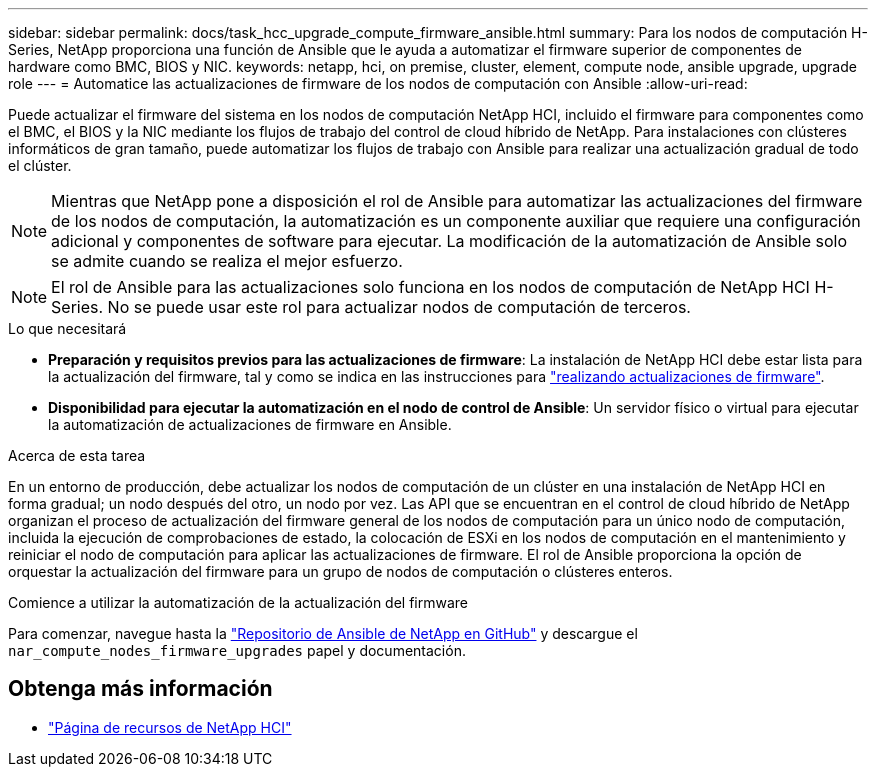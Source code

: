 ---
sidebar: sidebar 
permalink: docs/task_hcc_upgrade_compute_firmware_ansible.html 
summary: Para los nodos de computación H-Series, NetApp proporciona una función de Ansible que le ayuda a automatizar el firmware superior de componentes de hardware como BMC, BIOS y NIC. 
keywords: netapp, hci, on premise, cluster, element, compute node, ansible upgrade, upgrade role 
---
= Automatice las actualizaciones de firmware de los nodos de computación con Ansible
:allow-uri-read: 


[role="lead"]
Puede actualizar el firmware del sistema en los nodos de computación NetApp HCI, incluido el firmware para componentes como el BMC, el BIOS y la NIC mediante los flujos de trabajo del control de cloud híbrido de NetApp. Para instalaciones con clústeres informáticos de gran tamaño, puede automatizar los flujos de trabajo con Ansible para realizar una actualización gradual de todo el clúster.


NOTE: Mientras que NetApp pone a disposición el rol de Ansible para automatizar las actualizaciones del firmware de los nodos de computación, la automatización es un componente auxiliar que requiere una configuración adicional y componentes de software para ejecutar. La modificación de la automatización de Ansible solo se admite cuando se realiza el mejor esfuerzo.


NOTE: El rol de Ansible para las actualizaciones solo funciona en los nodos de computación de NetApp HCI H-Series. No se puede usar este rol para actualizar nodos de computación de terceros.

.Lo que necesitará
* *Preparación y requisitos previos para las actualizaciones de firmware*: La instalación de NetApp HCI debe estar lista para la actualización del firmware, tal y como se indica en las instrucciones para link:task_hcc_upgrade_compute_node_firmware.html["realizando actualizaciones de firmware"].
* *Disponibilidad para ejecutar la automatización en el nodo de control de Ansible*: Un servidor físico o virtual para ejecutar la automatización de actualizaciones de firmware en Ansible.


.Acerca de esta tarea
En un entorno de producción, debe actualizar los nodos de computación de un clúster en una instalación de NetApp HCI en forma gradual; un nodo después del otro, un nodo por vez. Las API que se encuentran en el control de cloud híbrido de NetApp organizan el proceso de actualización del firmware general de los nodos de computación para un único nodo de computación, incluida la ejecución de comprobaciones de estado, la colocación de ESXi en los nodos de computación en el mantenimiento y reiniciar el nodo de computación para aplicar las actualizaciones de firmware. El rol de Ansible proporciona la opción de orquestar la actualización del firmware para un grupo de nodos de computación o clústeres enteros.

.Comience a utilizar la automatización de la actualización del firmware
Para comenzar, navegue hasta la https://github.com/NetApp-Automation/nar_compute_firmware_upgrade["Repositorio de Ansible de NetApp en GitHub"^] y descargue el `nar_compute_nodes_firmware_upgrades` papel y documentación.

[discrete]
== Obtenga más información

* https://www.netapp.com/hybrid-cloud/hci-documentation/["Página de recursos de NetApp HCI"^]

